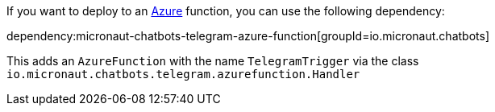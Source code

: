 If you want to deploy to an https://docs.microsoft.com/azure[Azure] function, you can use the following dependency:

dependency:micronaut-chatbots-telegram-azure-function[groupId=io.micronaut.chatbots]

This adds an `AzureFunction` with the name `TelegramTrigger` via the class `io.micronaut.chatbots.telegram.azurefunction.Handler`

